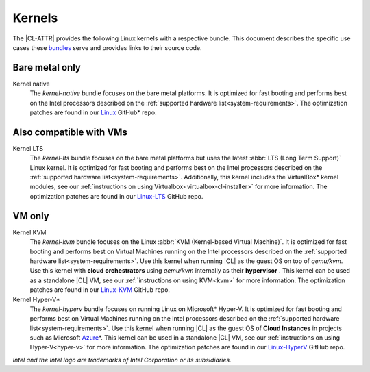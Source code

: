 .. _compatible-kernels:

Kernels
#######

The |CL-ATTR| provides the following Linux kernels with a respective bundle.
This document describes the specific use cases these `bundles`_ serve
and provides links to their source code.

Bare metal only
***************

Kernel native
    The *kernel-native* bundle focuses on the bare metal platforms. It is
    optimized for fast booting and performs best on the Intel processors
    described on the :ref:`supported hardware list<system-requirements>`. The
    optimization patches are found in our `Linux`_ GitHub\* repo.

.. _vm-kernels:

Also compatible with VMs
************************

Kernel LTS
    The *kernel-lts* bundle focuses on the bare metal platforms but uses the
    latest :abbr:`LTS (Long Term Support)` Linux kernel. It is optimized for
    fast booting and performs best on the Intel processors described on the
    :ref:`supported hardware list<system-requirements>`. Additionally, this
    kernel includes the VirtualBox\* kernel modules, see our
    :ref:`instructions on using Virtualbox<virtualbox-cl-installer>` for more
    information. The optimization patches are found in our `Linux-LTS`_ GitHub
    repo.

VM only
*******

Kernel KVM
    The *kernel-kvm* bundle focuses on the Linux
    :abbr:`KVM (Kernel-based Virtual Machine)`. It is optimized for fast
    booting and performs best on Virtual Machines running on the Intel
    processors described on the
    :ref:`supported hardware list<system-requirements>`. Use this kernel when
    running |CL| as the guest OS on top of *qemu/kvm*. Use this kernel with
    **cloud orchestrators** using *qemu/kvm* internally as their **hypervisor**
    . This kernel can be used as a standalone |CL| VM, see our
    :ref:`instructions on using KVM<kvm>` for more information. The
    optimization patches are found in our `Linux-KVM`_ GitHub repo.

Kernel Hyper-V\*
    The *kernel-hyperv* bundle focuses on running Linux on Microsoft\*
    Hyper-V. It is optimized for fast booting and performs best on Virtual
    Machines running on the Intel processors described on the
    :ref:`supported hardware list<system-requirements>`.
    Use this kernel when running |CL| as the guest OS of **Cloud Instances** in
    projects such as Microsoft `Azure`_\*. This kernel can be used in a
    standalone |CL| VM, see our :ref:`instructions on using Hyper-V<hyper-v>`
    for more information. The optimization patches are found in our
    `Linux-HyperV`_ GitHub repo.

*Intel and the Intel logo are trademarks of Intel Corporation or its subsidiaries.*

.. _Linux: https://github.com/clearlinux-pkgs/linux
.. _Linux-LTS: https://github.com/clearlinux-pkgs/linux-lts
.. _Linux-KVM: https://github.com/clearlinux-pkgs/linux-kvm
.. _Linux-HyperV: https://github.com/clearlinux-pkgs/linux-hyperv
.. _Linux-HyperV-LTS: https://github.com/clearlinux-pkgs/linux-hyperv-lts
.. _Linux-Container: https://github.com/clearlinux-pkgs/linux-container
.. _bundles: https://github.com/clearlinux/clr-bundles
.. _CIAO: https://github.com/01org/ciao
.. _Azure:
   https://azuremarketplace.microsoft.com/en-us/marketplace/apps/clear-linux-project.clear-linux-os

